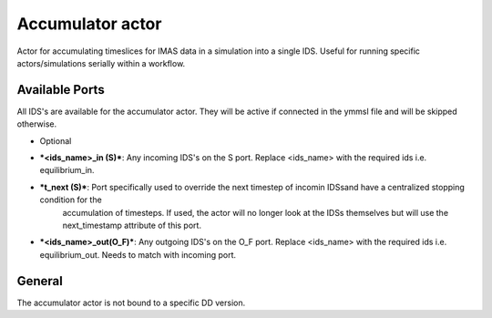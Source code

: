 .. _`actor_accumulator`:

Accumulator actor
=================

Actor for accumulating timeslices for IMAS data in a simulation into a single IDS.
Useful for running specific actors/simulations serially within a workflow.

Available Ports
---------------
All IDS's are available for the accumulator actor. They will be active if connected in the ymmsl file and will be skipped otherwise.

* Optional
- ***<ids_name>_in (S)***: Any incoming IDS's on the S port. Replace <ids_name> with the required ids i.e. equilibrium_in.
- ***t_next (S)***: Port specifically used to override the next timestep of incomin IDSsand have a centralized stopping condition for the
    accumulation of timesteps. If used, the actor will no longer look at the IDSs themselves but will use the next_timestamp attribute of this port.
- ***<ids_name>_out(O_F)***: Any outgoing IDS's on the O_F port. Replace <ids_name> with the required ids i.e. equilibrium_out. Needs to match with incoming port.

General
-------
The accumulator actor is not bound to a specific DD version.
